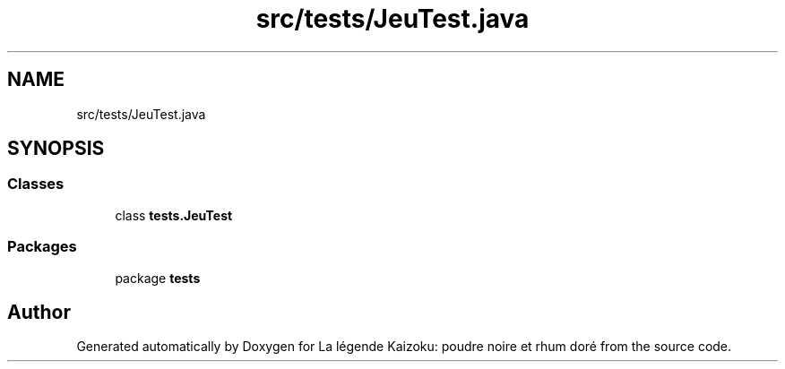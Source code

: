 .TH "src/tests/JeuTest.java" 3 "La légende Kaizoku: poudre noire et rhum doré" \" -*- nroff -*-
.ad l
.nh
.SH NAME
src/tests/JeuTest.java
.SH SYNOPSIS
.br
.PP
.SS "Classes"

.in +1c
.ti -1c
.RI "class \fBtests\&.JeuTest\fP"
.br
.in -1c
.SS "Packages"

.in +1c
.ti -1c
.RI "package \fBtests\fP"
.br
.in -1c
.SH "Author"
.PP 
Generated automatically by Doxygen for La légende Kaizoku: poudre noire et rhum doré from the source code\&.
